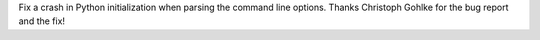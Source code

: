 Fix a crash in Python initialization when parsing the command line options.
Thanks Christoph Gohlke for the bug report and the fix!
